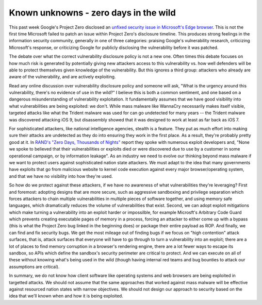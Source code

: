 Known unknowns - zero days in the wild
======================================

This past week Google's Project Zero disclosed an `unfixed security issue in
Microsoft's Edge browser`_. This is not the first time Microsoft failed to
patch an issue within Project Zero's disclosure timeline. This produces strong
feelings in the information security community, generally in one of three
categories: praising Google's vulnerability research, criticizing Microsoft's
response, or criticizing Google for publicly disclosing the vulnerability
before it was patched.

The debate over what the correct vulnerability disclosure policy is not a new
one. Often times this debate focuses on how much risk is generated by
potentially giving new attackers access to this vulnerability vs. how well
defenders will be able to protect themselves given knowledge of the
vulnerability. But this ignores a third group: attackers who already are aware
of the vulnerability, and are actively exploiting.

Read any online discussion over vulnerability disclosure policy and someone
will ask, "What is the urgency around this vulnerability, there's no evidence
of use in the wild?" I believe this is both a common sentiment, and one based
on a dangerous misunderstanding of vulnerability exploitation. It fundamentally
assumes that we have good visibility into what vulnerabilities are being
exploited: we don't. While mass malware like WannaCry necessarily makes itself
visible, targeted attacks like what the Trident malware was used for can go
undetected for many years -- the Trident malware was discovered attacking iOS
9, but disassembly showed that it was designed to work at least as far back as
iOS 7.

For sophisticated attackers, like national intelligence agencies, stealth is a
feature. They put as much effort into making sure their attacks are undetected
as they do into ensuring they work in the first place. As a result, they're
probably pretty good at it. In `RAND's "Zero Days, Thousands of Nights"`_
report they spoke with numerous exploit developers and, "None we spoke to
believed that their vulnerabilities or exploits died or were discovered due to
use by a customer in some operational campaign, or by information leakage". As
an industry we need to evolve our thinking beyond mass malware if we want to
protect users against sophisticated nation state attackers. We must adapt to
the idea that many governments have exploits that go from malicious website to
kernel code execution against every major browser/operating system, and that we
have no visibility into how they're used.

So how do we protect against these attackers, if we have no awareness of what
vulnerabilities they're leveraging? First and foremost: adopting designs that
are more secure, such as aggressive sandboxing and privilege separation which
forces attackers to chain multiple vulnerabilities in multiple pieces of
software together, and using memory safe languages, which dramatically reduces
the volume of vulnerabilities that exist. Second, we can adopt exploit
mitigations which make turning a vulnerability into an exploit harder or
impossilble, for example Microsft's Arbitrary Code Guard which prevents
creating executable pages of memory in a process, forcing an attacker to either
come up with a bypass (this is what the Project Zero bug linked in the
beginning does) or package their entire payload as ROP. And finally, we can
find and fix security bugs. We get the most mileage out of finding bugs if we
focus on "high contention" attack surfaces, that is, attack surfaces that
everyone will have to go through to turn a vulnerability into an exploit; there
are a lot of places to find memory corruption in a browser's rendering engine,
there are a lot fewer ways to escape its sandbox, so APIs which define the
sandbox's security perimeter are critical to protect. And we can execute on all
of these without knowing what's being used in the wild (though having internal
red teams and bug bounties to attack our assumptions are critical).

In summary, we do not know how client software like operating systems and web
browsers are being exploited in targetted attacks. We should not assume that
the same approaches that worked against mass malware will be effective against
resourced nation states with narrow objectives. We should not design our
approach to security based on the idea that we'll known when and how it is
being exploited.

.. _`unfixed security issue in Microsoft's Edge browser`: https://bugs.chromium.org/p/project-zero/issues/detail?id=1435
.. _`RAND's "Zero Days, Thousands of Nights"`: https://www.rand.org/pubs/research_reports/RR1751.html
